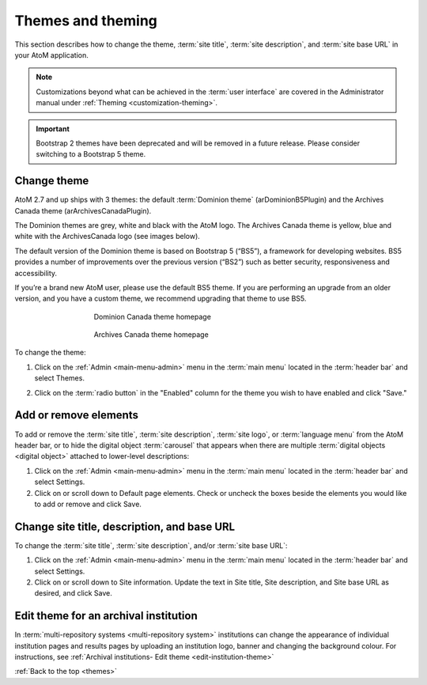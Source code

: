 .. _themes:

==================
Themes and theming
==================

This section describes how to change the theme, :term:`site title`,
:term:`site description`, and :term:`site base URL` in your AtoM application.

.. NOTE::

   Customizations beyond what can be achieved in the :term:`user interface` are
   covered in the Administrator manual under
   :ref:`Theming <customization-theming>`.

.. _themes-change-theme:

.. IMPORTANT::

   Bootstrap 2 themes have been deprecated and will be removed in a future
   release. Please consider switching to a Bootstrap 5 theme.

Change theme
============

AtoM 2.7 and up ships with 3 themes: the default :term:`Dominion theme`
(arDominionB5Plugin) and the Archives Canada theme (arArchivesCanadaPlugin).

The Dominion themes are grey, white and black with the AtoM logo. The Archives
Canada theme is yellow, blue and white with the ArchivesCanada logo (see images
below).

The default version of the Dominion theme is based on Bootstrap 5 (“BS5”), a
framework for developing websites. BS5 provides a number of improvements over
the previous version (“BS2”) such as better security, responsiveness and
accessibility.

If you’re a brand new AtoM user, please use the default BS5 theme. If you
are performing an upgrade from an older version, and you have a custom
theme, we recommend upgrading that theme to use BS5.


.. figure:: images/dominionB5-theme.*
   :align: center
   :figwidth: 60%
   :width: 100%
   :alt: Dominion theme homepage

   Dominion Canada theme homepage

.. figure:: images/archives-canada-theme.*
   :align: center
   :figwidth: 60%
   :width: 100%
   :alt: Archives Canada theme homepage

   Archives Canada theme homepage

.. |gears| image:: images/gears.png
   :height: 18
   :width: 18

To change the theme:

1. Click on the |gears| :ref:`Admin <main-menu-admin>` menu in the :term:`main
   menu` located in the :term:`header bar` and select Themes.

.. image:: images/change-theme.*
   :align: center
   :width: 80%
   :alt: List themes page

2. Click on the :term:`radio button` in the "Enabled" column for the theme
   you wish to have enabled and click "Save."

.. SEEALSO::

   * :ref:`Create a custom theme <customization-custom-theme>`

.. _themes-add-remove-elements:

Add or remove elements
======================

To add or remove the :term:`site title`, :term:`site description`,
:term:`site logo`, or :term:`language menu` from the AtoM header bar, or to
hide the digital object :term:`carousel` that appears when there are multiple
:term:`digital objects <digital object>` attached to lower-level descriptions:

1. Click on the |gears| :ref:`Admin <main-menu-admin>` menu in the :term:`main
   menu` located in the :term:`header bar` and select Settings.

2. Click on or scroll down to Default page elements. Check or uncheck the
   boxes beside the elements you would like to add or remove and click Save.

.. image:: images/default-page-elements.*
   :align: center
   :width: 60%
   :alt: Settings for default page elements.

.. SEEALSO::

   * :ref:`Carousel <recurring-carousel>`
   * :ref:`The language menu <language-menu>`
   * :ref:`The AtoM header bar <atom-header-bar>`
   * :ref:`default-page-elements`

.. _themes-change-title:

Change site title, description, and base URL
============================================

To change the :term:`site title`, :term:`site description`, and/or
:term:`site base URL`:

1. Click on the |gears| :ref:`Admin <main-menu-admin>` menu in the :term:`main
   menu` located in the :term:`header bar` and select Settings.

2. Click on or scroll down to Site information. Update the text in Site title,
   Site description, and Site base URL as desired, and click Save.

.. image:: images/change-site-info.*
   :align: center
   :width: 60%
   :alt: Settings for site information

.. SEEALSO::

   * :ref:`Settings - site information <site-information>`
   * :ref:`The AtoM header bar <atom-header-bar>`

Edit theme for an archival institution
======================================

In :term:`multi-repository systems <multi-repository system>` institutions
can change the appearance of individual institution pages and results pages
by uploading an institution logo, banner and changing the background colour.
For instructions, see
:ref:`Archival institutions- Edit theme <edit-institution-theme>`

:ref:`Back to the top <themes>`
